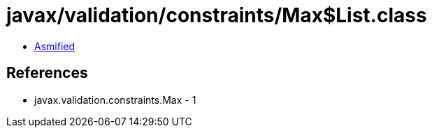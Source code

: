 = javax/validation/constraints/Max$List.class

 - link:Max$List-asmified.java[Asmified]

== References

 - javax.validation.constraints.Max - 1
